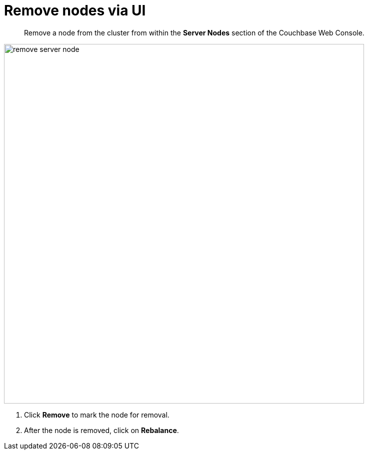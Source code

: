 = Remove nodes via UI

[abstract]
Remove a node from the cluster from within the [.ui]*Server Nodes* section of the Couchbase Web Console.

image::remove-server-node.png[,720,align=left]

. Click [.ui]*Remove* to mark the node for removal.
. After the node is removed, click on [.ui]*Rebalance*.
